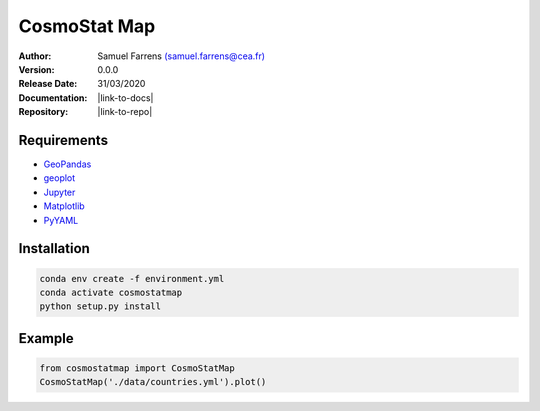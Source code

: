 CosmoStat Map
=============

|travis| |coveralls| |python35| |python36| |python37| |python38| 

.. |travis| image:: https://travis-ci.org/sfarrens/cosmostatmap.svg?branch=master
  :target: https://travis-ci.org/sfarrens/cosmostatmap

.. |coveralls| image:: https://coveralls.io/repos/github/sfarrens/cosmostatmap/badge.svg?branch=master
  :target: https://coveralls.io/github/sfarrens/cosmostatmap?branch=master

.. |python35| image:: https://img.shields.io/badge/python-3.5-green.svg
  :target: https://www.python.org/

.. |python36| image:: https://img.shields.io/badge/python-3.6-green.svg
  :target: https://www.python.org/

.. |python37| image:: https://img.shields.io/badge/python-3.7-green.svg
  :target: https://www.python.org/

.. |python38| image:: https://img.shields.io/badge/python-3.8-green.svg
  :target: https://www.python.org/



:Author: Samuel Farrens `(samuel.farrens@cea.fr) <samuel.farrens@cea.fr>`_

:Version: 0.0.0

:Release Date: 31/03/2020

:Documentation: |link-to-docs|

:Repository: |link-to-repo|

.. |link-to-docs| raw:: html

  <a href="https://sfarrens.github.io/cosmostatmap"
  target="_blank">https://sfarrens.github.io/cosmostatmap</a>
  
.. |link-to-repo| raw:: html

  <a href="https://github.com/sfarrens/cosmostatmap"
  target="_blank">https://github.com/sfarrens/cosmostatmap</a>

Requirements
------------

- `GeoPandas <https://geopandas.org/>`_
- `geoplot <https://residentmario.github.io/geoplot/index.html>`_
- `Jupyter <https://jupyter.org/>`_
- `Matplotlib <https://matplotlib.org/>`_
- `PyYAML <https://pyyaml.org/>`_

Installation
------------

.. code-block:: bash

   conda env create -f environment.yml
   conda activate cosmostatmap
   python setup.py install


Example
-------

.. code-block:: python

   from cosmostatmap import CosmoStatMap
   CosmoStatMap('./data/countries.yml').plot()
